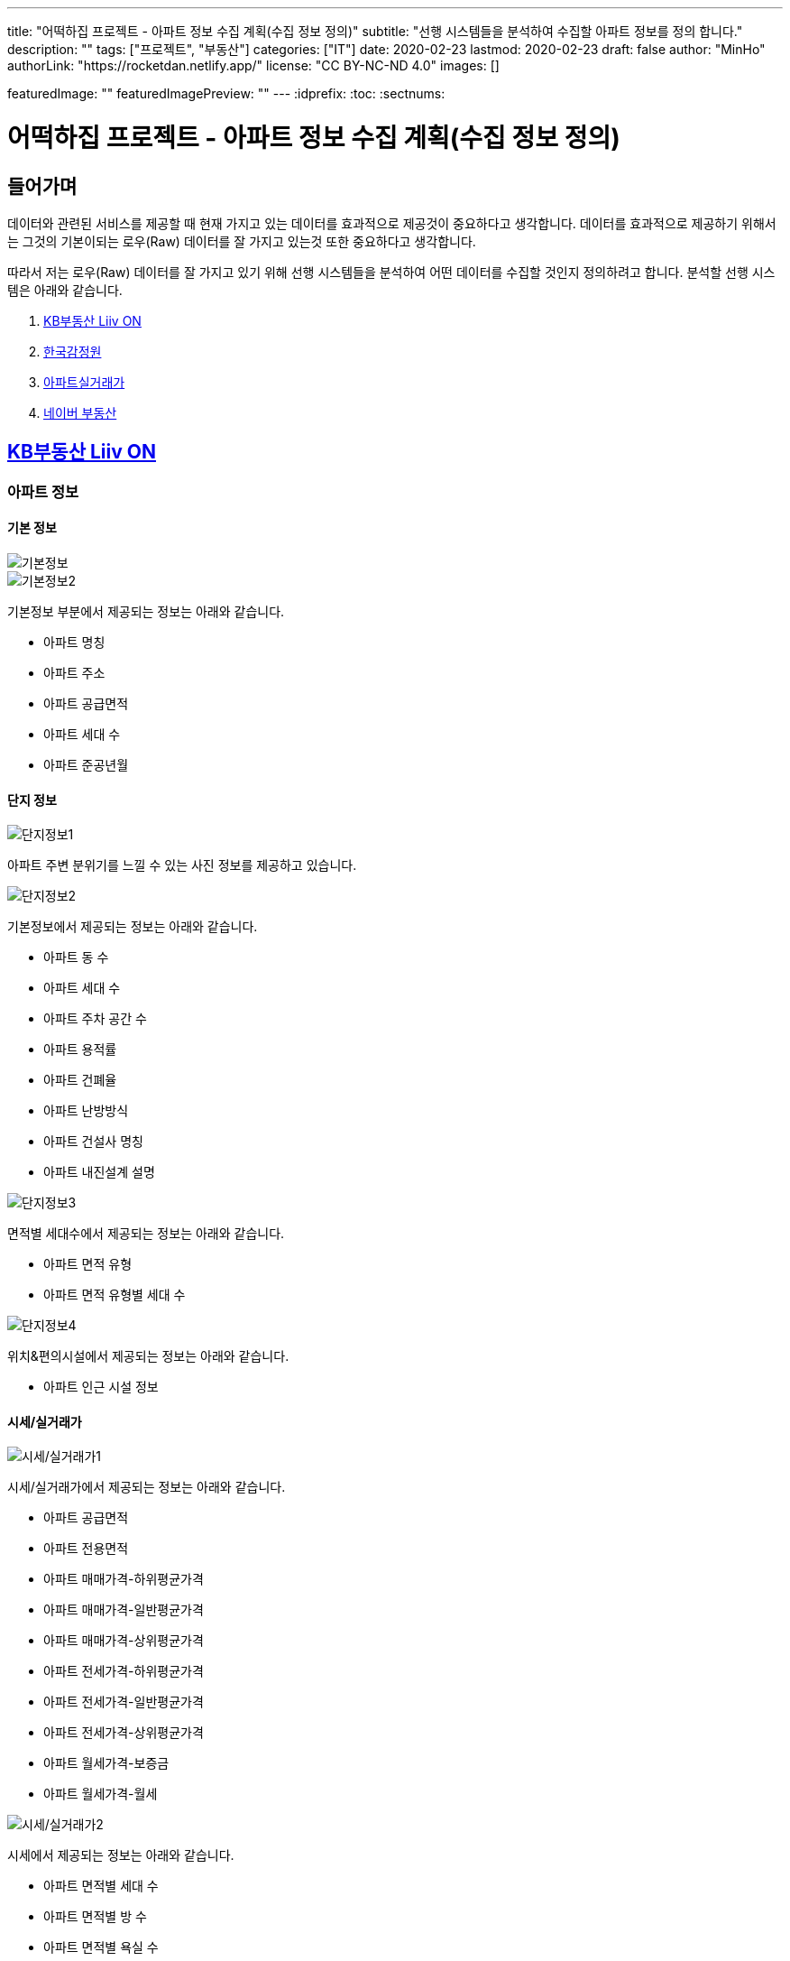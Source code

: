 ---
title: "어떡하집 프로젝트 - 아파트 정보 수집 계획(수집 정보 정의)"
subtitle: "선행 시스템들을 분석하여 수집할 아파트 정보를 정의 합니다."
description: ""
tags: ["프로젝트", "부동산"]
categories: ["IT"]
date: 2020-02-23
lastmod: 2020-02-23
draft: false
author: "MinHo"
authorLink: "https://rocketdan.netlify.app/"
license: "CC BY-NC-ND 4.0"
images: []

featuredImage: ""
featuredImagePreview: ""
---
:idprefix:
:toc:
:sectnums:



= 어떡하집 프로젝트 - 아파트 정보 수집 계획(수집 정보 정의)

== 들어가며
데이터와 관련된 서비스를 제공할 때 현재 가지고 있는 데이터를 효과적으로 제공것이 중요하다고 생각합니다.
데이터를 효과적으로 제공하기 위해서는 그것의 기본이되는 로우(Raw) 데이터를 잘 가지고 있는것 또한 중요하다고 생각합니다.

따라서 저는 로우(Raw) 데이터를 잘 가지고 있기 위해 선행 시스템들을 분석하여 어떤 데이터를 수집할 것인지 정의하려고 합니다.
분석할 선행 시스템은 아래와 같습니다.

. https://onland.kbstar.com/quics?page=okbland&QSL=F[KB부동산 Liiv ON]
. http://www.kab.co.kr/[한국감정원]
. http://rt.molit.go.kr/[아파트실거래가]
. https://land.naver.com/[네이버 부동산]

== https://onland.kbstar.com/quics?page=okbland&QSL=F[KB부동산 Liiv ON]
=== 아파트 정보
==== 기본 정보
image::img/HowHome/AptData/01/LiivON/AptData-01-AptInfo-01.PNG[기본정보]
image::img/HowHome/AptData/01/LiivON/AptData-01-AptInfo-02.PNG[기본정보2]

기본정보 부분에서 제공되는 정보는 아래와 같습니다.

- 아파트 명칭
- 아파트 주소
- 아파트 공급면적
- 아파트 세대 수
- 아파트 준공년월

==== 단지 정보
image::img/HowHome/AptData/01/LiivON/AptData-01-AptInfo-02-1-1.PNG[단지정보1]

아파트 주변 분위기를 느낄 수 있는 사진 정보를 제공하고 있습니다.

image::img/HowHome/AptData/01/LiivON/AptData-01-AptInfo-02-1-2.PNG[단지정보2]

기본정보에서 제공되는 정보는 아래와 같습니다.

- 아파트 동 수
- 아파트 세대 수
- 아파트 주차 공간 수
- 아파트 용적률
- 아파트 건폐율
- 아파트 난방방식
- 아파트 건설사 명칭
- 아파트 내진설계 설명

image::img/HowHome/AptData/01/LiivON/AptData-01-AptInfo-02-1-3.PNG[단지정보3]

면적별 세대수에서 제공되는 정보는 아래와 같습니다.

- 아파트 면적 유형
- 아파트 면적 유형별 세대 수

image::img/HowHome/AptData/01/LiivON/AptData-01-AptInfo-02-1-4.PNG[단지정보4]

위치&편의시설에서 제공되는 정보는 아래와 같습니다.

- 아파트 인근 시설 정보


==== 시세/실거래가
image::img/HowHome/AptData/01/LiivON/AptData-01-AptInfo-02-2-1.PNG[시세/실거래가1]

시세/실거래가에서 제공되는 정보는 아래와 같습니다.

- 아파트 공급면적
- 아파트 전용면적
- 아파트 매매가격-하위평균가격
- 아파트 매매가격-일반평균가격
- 아파트 매매가격-상위평균가격
- 아파트 전세가격-하위평균가격
- 아파트 전세가격-일반평균가격
- 아파트 전세가격-상위평균가격
- 아파트 월세가격-보증금
- 아파트 월세가격-월세

image::img/HowHome/AptData/01/LiivON/AptData-01-AptInfo-02-2-2.PNG[시세/실거래가2]

시세에서 제공되는 정보는 아래와 같습니다.

- 아파트 면적별 세대 수
- 아파트 면적별 방 수
- 아파트 면적별 욕실 수
- 아파트 현광구조 정보
- 아파트 기타 전용면적

image::img/HowHome/AptData/01/LiivON/AptData-01-AptInfo-02-2-3.PNG[시세/실거래가3]

시세변동 추이에서 제공되는 정보는 시세란에서 제공되는 정보를 차트 형식으로 가공하여 제공되는것으로 추측됩니다.
따라서 별도로 수집해야할 정보는 없는것 같습니다.

image::img/HowHome/AptData/01/LiivON/AptData-01-AptInfo-02-2-4.PNG[시세/실거래가4]

주변단지 유사 면적대 시세 비교에서 제공되는 정보는 수집된 정보를 바탕으로 임의의 기준으로 선정된 아파트 들을 비교한것으로 추측됩니다.
따라서 별도로 수집해야할 정보는 없는것 같습니다.

image::img/HowHome/AptData/01/LiivON/AptData-01-AptInfo-02-2-5.PNG[시세/실거래가5]

최근 거래동향 정보에서 제공되는 정보는 아래와 같습니다.

- 중개업소 리뷰

image::img/HowHome/AptData/01/LiivON/AptData-01-AptInfo-02-2-6.PNG[시세/실거래가6]

KB시세에서 제공되는 정보는 아래와 같습니다.

- 단지명
- 주소(지번)
- 주소(도로명)
- 공급면적
- 전용면적
- 세대수
- 방 수
- 욕실 수
- 현관구조
- 매매가격
- 전세가격
- 월세가격


==== 매물보기
image::img/HowHome/AptData/01/LiivON/AptData-01-AptInfo-02-3-1.PNG[매물보기1]
image::img/HowHome/AptData/01/LiivON/AptData-01-AptInfo-02-3-2.PNG[매물보기2]
image::img/HowHome/AptData/01/LiivON/AptData-01-AptInfo-02-3-3.PNG[매물보기3]

매물보기에서 제공되는 정보는 아래와 같습니다.

- 거래구분(매매,전세,월세)
- 매물 가격
- 매물 명칭
- 공급면적
- 전용면적
- 매매 층 수
- 매매 아파트 층수
- 매매 중개업소
- 매매 등급
- 대단지 여부
- 발코니 확장 여부
- 전월세 포함 여부
- 올수리 여부
- 역세권 여부
- 급매물 여부
- 무융자 여부


==== 학교정보
image::img/HowHome/AptData/01/LiivON/AptData-01-AptInfo-02-4-1.PNG[학교정보1]
image::img/HowHome/AptData/01/LiivON/AptData-01-AptInfo-02-4-2.PNG[학교정보2]
학교정보1, 학교정보2에서 제공하는 정보는 아래와 같습니다.

- 학교 주소
- 학생 수
- 학급당 학생 수
- 설립 구분
- 설립 일자
- 교원 수
- 교사당 학생 수
- 연락처
- 관할 교육청
- 방과후 프로그램 수
- 방과후 프로그램 참여 학생 수
- 남녀공학 여부
- 남자전용 여부
- 여자전용 여부

image::img/HowHome/AptData/01/LiivON/AptData-01-AptInfo-02-4-3.PNG[학교정보3]
학교정보3에서 제공하는 정보는 아래와 같습니다.

. 학교 도서관 현황
- 도서 수
- 1인당 도서 수
. 학생/학부모 상담실적
- 내부 상담 수
- 외부 상담 수
. 급식 현황
- 교실 구분(일반,교과,특별,수준변)
- 교실 구분별 수
. 돌봄교실
- 돌봄 오후/저녁 구분
- 구분별 학급 수
- 구분별 학생 수
. 교사 현황
- 교사 구분(일반,특수)
- 교사 구분별 수
. 기타
- 학생식당 수
- 학생 자율 동아리 수

==== 평면도
image::img/HowHome/AptData/01/LiivON/AptData-01-AptInfo-02-5-1.PNG[평면도1]

평면도에서 제공하는 정보는 아래와 같습니다.

- 공급면적
- 전용면적
- 면적별 방 수
- 면적별 욕실 수
- 면적별 세대 수


==== 동호수
image::img/HowHome/AptData/01/LiivON/AptData-01-AptInfo-02-6-1.PNG[동호수1]

동호수에서 제공하는 정보는 아래와 같습니다.

- 동별 세대 수
- 동별 최고 층 수
- 동별 최저 층 수
- 동별 매매 수
- 동별 전세 수
- 동별 월세 수
- 동 호수별 거래여부


=== 검색 정보
image::img/HowHome/AptData/01/LiivON/AptData-01-AptInfo-03.PNG[검색정보1]

==== 단지/시세
image::img/HowHome/AptData/01/LiivON/AptData-01-AptInfo-03-1-1.PNG[단지/시세1]
image::img/HowHome/AptData/01/LiivON/AptData-01-AptInfo-03-1-2.PNG[단지/시세2]
image::img/HowHome/AptData/01/LiivON/AptData-01-AptInfo-03-1-3.PNG[단지/시세3]

단지/시세에서 제공하는 정보는 아래와 같습니다.

- 매물 유형(아파트,연립/다세대)
- 아파트 소재지
- 아파트 단지명칭
- 아파트 면적분포
- 아파트 매매(시세)
- 아파트 전세(시세)
- 아파트 매매(실거래가)
- 아파트 매매(실거래가)
- 매물 전용면적
- 매물 호 명칭
- 매물 하한가
- 매물 일반가
- 매물 상한가

==== 매물
image::img/HowHome/AptData/01/LiivON/AptData-01-AptInfo-03-2-1.PNG[단지/시세]

매물에서 제공하는 정보는 아래와 같습니다.

- 매물 유형
- 매물 거래 유형
- 매물 거래 등급
- 매물 명칭
- 매물 소재지
- 매물 설명
- 공급면적
- 전용면적
- 매물 동 명칭
- 매물 층 수
- 매물 방 수
- 매물 중개업소

==== 분양
image::img/HowHome/AptData/01/LiivON/AptData-01-AptInfo-03-3-1.PNG[분양]

분양에서 제공하는 정보는 아래와 같습니다.

- 분양 진행 단계
- 분양 소재지
- 분양 단지 명칭
- 분양 공급면적
- 분양 전용면적
- 분양 세대수
- 분양 총세대수
- 분양시기
- 분양 종류
- 분양 건설사


==== 경매
image::img/HowHome/AptData/01/LiivON/AptData-01-AptInfo-03-4-1.PNG[경매]

경매에서 제공하는 정보는 아래와 같습니다.

- 경매 사건번호
- 경매 매물 유형
- 경매 매물 소새지
- 경매 토지면적
- 경매 건물면적
- 경매 감정가격
- 경매 최저가격
- 경매 단계
- 경매 입찰일
- 경매 중개업소


==== 뉴스/자료실
image::img/HowHome/AptData/01/LiivON/AptData-01-AptInfo-03-5-1.PNG[뉴스/자료실]

뉴스/자료실에서 제공하는 정보는 아래와 같습니다.

- 뉴스 일자
- 뉴스 제목
- 뉴스 내용


=== KB부동산 Liiv ON에서 시사점
KB부동산 Liiv ON에서 제공하는 정보는 아파트 정보 외에도 여러가지 정보가 있었습니다.
현재 초점을 둔 부분은 아파트 자체와 관련된 정보였는데, 추후 기능 확장 시 고려해 볼 부분이 많이 있었던것 같습니다.

정리하면 KB부동산 Liiv ON에서 아파트 자체와 관련된 정보는 아래의 내용으로 요약할 수 있을 것 같습니다.

- 아파트 명칭
- 아파트 주소(지번/도로명)
- 아파트 총 동 수
- 아파트 총 세대 수
- 아파트 건폐율
- 아파트 용적률
- 아파트 건설사
- 아파트 준공년월
- 아파트 동별 현관구조
- 아파트 동별 전체 층 수
- 아파트 공급/전용면적
- 아파트 공급/전용면적별 세대 수
- 아파트 공급/전용면적별 방/욕실 수
- 아파트 매매 가격
- 아파트 전세 가격


== http://www.kab.co.kr/[한국감정원]
=== 아파트 정보


==== 기본정보
image::img/HowHome/AptData/01/KAB/AptData-01-AptInfo-01.PNG[기본정보]
기본정보에서 제공하는 정보는 아래와 같습니다.

- 아파트 명칭
- 아파트 주소지
- 아파트 전체 동 수
- 아파트 전체 세대 수
- 아파트 준공년월
- 아파트 주변시설
- 아파트 면적 유형
- 아파트 면적 유형별 세대 수
- 아파트 매매 가격
- 아파트 전세 가격
- 아파트 월세 보증금 가격
- 아파트 월세 가격

==== 면적별 정보
image::img/HowHome/AptData/01/KAB/AptData-01-AptInfo-02-1.PNG[면적별 정보]
면적별 정보에서 제공하는 정보는 아래와 같습니다.

- 아파트 면적별 전용면적
- 아파트 면적별 공용면적
- 아파트 면적별 호 수
- 아파트 면적별 방 수
- 아파트 면적별 거실 수
- 아파트 면적별 주방 수
- 아파트 면적별 욕실 수
- 아파트 면적별 현관구조


==== 건축물 연간에너지사용량 등급 정보
image::img/HowHome/AptData/01/KAB/AptData-01-AptInfo-02-2.PNG[건축물 연간에너지사용량 등급 정보]
건축물 연강에너지사용량 등급 정보에서 제공하는 정보는 아래와 같습니다.

- 아파트 단지 명칭
- 아파트 전용면적 면적구간
- 아파트 면적구간별 총 에너지 사용량
- 아파트 면적구간별 건축물 연간에너지 사용량 등급
- 아파트 에너지평가 설명


==== 전용면적 시세추이
image::img/HowHome/AptData/01/KAB/AptData-01-AptInfo-02-3.PNG[전용면적 시세추이]
전용면적 시세추이에서 제공하는 정보는 기존 정보를 차트 형식으로 가공하여 제공되는것으로 추측됩니다.
따라서 별도로 수집해야할 정보는 없는것 같습니다.

==== 전용면적 실거래 가격
image::img/HowHome/AptData/01/KAB/AptData-01-AptInfo-02-4.PNG[전용면적 실거래 가격]
전용면적 실거래 가격에서 제공하는 정보는 아래와 같습니다.

- 매물 전용면적
- 매물 계약월
- 매물 계약일자
- 매물 거래금액
- 매물 층


==== 면적별 실거래 분석
image::img/HowHome/AptData/01/KAB/AptData-01-AptInfo-02-5.PNG[면적별 실거래 분석]
면적별 실거래 분석에서 제공하는 정보는 기존 정보를 차트 형식으로 가공하여 제공되는것으로 추측됩니다.
따라서 별도로 수집해야할 정보는 없는것 같습니다.


==== 소재지 유사 면적대별 시세비교
image::img/HowHome/AptData/01/KAB/AptData-01-AptInfo-02-6.PNG[소재지 유사 면적대별 시세비교]
소재지 유사 면적대별 시세비교에서 제공하는 정보는 수집된 정보를 바탕으로 임의의 기준으로 선정된 아파트 들을 비교한것으로 추측됩니다.
따라서 별도로 수집해야할 정보는 없는것 같습니다.


==== 비슷한 가격대 주변 아파트
image::img/HowHome/AptData/01/KAB/AptData-01-AptInfo-02-7.PNG[비슷한 가격대 주변아파트]
비슷한 가격대 주변 아파트에서 제공하는 정보는 수집된 정보를 바탕으로 임의의 기준으로 선정된 아파트 들을 비교한것으로 추측됩니다.
따라서 별도로 수집해야할 정보는 없는것 같습니다.


==== 학군정보
image::img/HowHome/AptData/01/KAB/AptData-01-AptInfo-02-8.PNG[학군정보]
학군정보에서 제공하는 정보는 아래와 같습니다.

- 학교 명칭
- 학교 사립/공립 구분
- 학교 초중고 구분
- 학교 위치

==== 편의시설
image::img/HowHome/AptData/01/KAB/AptData-01-AptInfo-02-9.PNG[편의시설]
편의시설에서 제공하는 정보는 아래와 같습니다.

- 편의시설 명칭
- 편의시설 위치


==== 교통시설
image::img/HowHome/AptData/01/KAB/AptData-01-AptInfo-02-10.PNG[교통시설]
교통시설에서 제공하는 정보는 아래와 같습니다.

- 교통시설 명칭
- 교통시설 위치


=== 한국감정원에서 시사점
한국감정원에서 제공하는 정보는 아파트 정보 외에도 여러가지 정보가 있었습니다.
현재 초점을 둔 부분은 아파트 자체와 관련된 정보였는데, 추후 기능 확장 시 고려해 볼 부분이 많이 있었던것 같습니다.

정리하면 한국감정원에서 아파트 자체와 관련된 정보는 아래의 내용으로 요약할 수 있을 것 같습니다.

- 아파트 명칭
- 아파트 주소
- 아파트 동 수
- 아파트 세대 수
- 아파트 준공 년월
- 아파트 매매 가격
- 아파트 전세 가격
- 아파트 월세 보증금 가격
- 아파트 월세 가격
- 아파트 면적 유형
- 아파트 면적 유형별 세대 수
- 아파트 면적별 전용면적
- 아파트 면적별 공용면적
- 아파트 면적별 호 수
- 아파트 면적별 방 수
- 아파트 면적별 거실 수
- 아파트 면적별 주방 수
- 아파트 면적별 욕실 수
- 아파트 면적별 현관구조



== http://rt.molit.go.kr/[아파트실거래가]
=== 아파트 정보
==== 기본정보
image::img/HowHome/AptData/01/rt/AptData-01-AptInfo-01.PNG[기본정보1]
기본정보에서 제공하는 정보는 아래와 같습니다.

- 아파트 명칭
- 아파트 지번
- 아파트 도로조건
- 아파트 전용면적 유형
- 아파트 거래가격
- 아파트 건축년도

=== 전산공부
image::img/HowHome/AptData/01/rt/AptData-01-AptInfo-02.PNG[전산공부]
==== 토지이용계획확인원
image::img/HowHome/AptData/01/rt/AptData-01-AptInfo-02-1.PNG[토지이용계획확인원]
토지이용계획확인원에서 제공하는 정보는 아래와 같습니다.

- 아파트 토지이용계획 내용
- 아파트 토지관련 법 내용


==== 토지대장
image::img/HowHome/AptData/01/rt/AptData-01-AptInfo-02-2.PNG[토지대장]
토지대장에서 제공하는 정보는 아래와 같습니다.

- 아파트 토지이동일
- 아파트 토지이동사유


==== 건축물대장
image::img/HowHome/AptData/01/rt/AptData-01-AptInfo-02-3.PNG[건축물대장]
건축물대장에서 제공하는 정보는 아래와 같습니다.

- 아파트 건폐율
- 아파트 용적률
- 아파트 지상층수
- 아파트 주구조

=== 아파트실거래가에서 시사점
아파트실거래가에서 제공하는 정보는 아파트 정보 외에도 여러가지 정보가 있었습니다.
현재 초점을 둔 부분은 아파트 자체와 관련된 정보였는데, 추후 기능 확장 시 고려해 볼 부분이 많이 있었던것 같습니다.

정리하면 아파트실거래가에서 아파트 자체와 관련된 정보는 아래의 내용으로 요약할 수 있을 것 같습니다.

- 아파트 명칭
- 아파트 지번
- 아파트 도로조건
- 아파트 건축년월
- 아파트 거래가격
- 아파트 건폐율
- 아파트 용적률
- 아파트 지상층수
- 아파트 주구조



== https://land.naver.com/[네이버 부동산]
=== 아파트 정보
==== 기본정보
image::img/HowHome/AptData/01/LandNaver/AptData-01-AptInfo-01.PNG[기본정보1]
기본정보에서 제공하는 정보는 아래와 같습니다.

- 아파트 명칭
- 아파트 전체 세대 수
- 아파트 전체 동 수
- 아파트 공공임대 세대 수
- 아파트 최저 층 수
- 아파트 최고 층 수
- 아파트 준공년월
- 아파트 세대당 주차대수
- 아파트 용적률
- 아파트 건폐율
- 아파트 건설사
- 아파트 난방 유형
- 아파트 주소(지번/도로명)
- 아파트 면적 유형
- 아파트 채광 방향
- 아파트 거래가격
- 아파트 거래설명


==== 단지정보
image::img/HowHome/AptData/01/LandNaver/AptData-01-AptInfo-02-1-1.PNG[단지정보1]
단지정보에서 제공하는 정보는 아래와 같습니다.

- 아파트 명칭
- 아파트 전체 세대 수
- 아파트 전체 동 수
- 아파트 공공임대 세대 수
- 아파트 최저 층 수
- 아파트 최고 층 수
- 아파트 준공년월
- 아파트 세대당 주차대수
- 아파트 용적률
- 아파트 건폐율
- 아파트 건설사
- 아파트 난방 유형
- 아파트 주소(지번/도로명)
- 아파트 면적 유형


image::img/HowHome/AptData/01/LandNaver/AptData-01-AptInfo-02-1-2.PNG[단지정보2]
단지 내 면적별 정보에서 제공하는 정보는 아래와 같습니다.

- 아파트 공급면적
- 아파트 전용면적
- 아파트 전용면적비율
- 아파트 방 수
- 아파트 욕실 수
- 아파트 현관구조
- 아파트 면적별 세대 거래 수
- 아파트 면적별 매매 거래 수
- 아파트 면적별 전세 거래 수
- 아파트 면적별 월세 거래 수
- 아파트 면적별 단기 거래 수


image::img/HowHome/AptData/01/LandNaver/AptData-01-AptInfo-02-1-3.PNG[단지정보3]


==== 시세/실거래가
image::img/HowHome/AptData/01/LandNaver/AptData-01-AptInfo-02-2-1.PNG[시세/실거래가1]
image::img/HowHome/AptData/01/LandNaver/AptData-01-AptInfo-02-2-2.PNG[시세/실거래가2]
매매 실거래가에서 제공하는 정보는 아래와 같습니다.

- 매물 계약년월
- 매물 거래가격
- 매물 거래 층

image::img/HowHome/AptData/01/LandNaver/AptData-01-AptInfo-02-2-3.PNG[시세/실거래가3]
image::img/HowHome/AptData/01/LandNaver/AptData-01-AptInfo-02-2-4.PNG[시세/실거래가4]
image::img/HowHome/AptData/01/LandNaver/AptData-01-AptInfo-02-2-5.PNG[시세/실거래가5]
매매 시세에서 제공하는 정보는 아래와 같습니다.

- 매물 기준일자
- 매물 하한가격
- 매물 상한가격
- 매물 평균변동액
- 매물 매매가 대비 전세가
- 매물 하위 평균가
- 매물 일반평균가
- 매물 상위평균가

==== 동호수
image::img/HowHome/AptData/01/LandNaver/AptData-01-AptInfo-02-3-1.PNG[동호수]
동호수에서 제공하는 정보는 아래와 같습니다.

- 동별 면적 유형

==== 학군정보
image::img/HowHome/AptData/01/LandNaver/AptData-01-AptInfo-02-4-1.PNG[학군정보1]
학군정보에서 제공하는 정보는 아래와 같습니다.

- 학교 명칭
- 학교 배정 동
- 학교 주소
- 학교 연락처
- 학교 사립/공립 구분
- 학교 설립일자
- 학교 관할 교육청
- 학교 교원 수
- 학교 학생 수
- 학교 홈페이지 주소


image::img/HowHome/AptData/01/LandNaver/AptData-01-AptInfo-02-4-2.PNG[학군정보2]
image::img/HowHome/AptData/01/LandNaver/AptData-01-AptInfo-02-4-3.PNG[학군정보3]
image::img/HowHome/AptData/01/LandNaver/AptData-01-AptInfo-02-4-4.PNG[학군정보4]

학생현황에서 제공하는 정보는 아래와 같습니다.

- 학급당 학생 수
- 교사당 학생 수
- 학년별 학급 수
- 학년별 학생 수
- 학생/학부모 상담 구분(내부/외부)
- 학생/학부모 상담 구분별 상담 수
- 급식 운영방식
- 급식 비용
- 급식 지원 대상 학생수
- 급식 비용 지원 총액
- 방과후 프로그램 수
- 방과후 프로그램 참여 학생 수
- 도서관 장서 수
- 도서관 1인당 장서 수


==== 사진
image::img/HowHome/AptData/01/LandNaver/AptData-01-AptInfo-02-5-1.PNG[사진]


=== 네이버부동산에서 시사점
네이버부동산에서 제공하는 정보는 아파트 정보 외에도 여러가지 정보가 있었습니다.
현재 초점을 둔 부분은 아파트 자체와 관련된 정보였는데, 추후 기능 확장 시 고려해 볼 부분이 많이 있었던것 같습니다.

정리하면 네이버부동산에서 아파트 자체와 관련된 정보는 아래의 내용으로 요약할 수 있을 것 같습니다.


- 아파트 명칭
- 아파트 전체 세대 수
- 아파트 전체 동 수
- 아파트 공공임대 세대 수
- 아파트 최저 층 수
- 아파트 최고 층 수
- 아파트 준공년월
- 아파트 세대당 주차대수
- 아파트 용적률
- 아파트 건폐율
- 아파트 건설사
- 아파트 난방 유형
- 아파트 주소(지번/도로명)
- 아파트 면적 유형
- 아파트 공급면적
- 아파트 전용면적
- 아파트 전용면적비율
- 아파트 면적별 방 수
- 아파트 면적별 욕실 수
- 아파트 면적별 현관구조


== 시사점

많은 사이트들을 조사하진 못했지만 제가 생각했을 때 많이 사용된다고 판단한 사이트들을 조사해보앗습니다.

조사한 사이트들은 단순히 아파트 자체에 대한 정보 뿐만 아니라 다양한 정보를 함께 보여주고 있었습니다.

대표적으로 학군과 관련된 정보와 주변시설에 관련된 정보였는데,
아마도 학군과 주변시설이 아파트 가격형성에 영향을 미치는것이 아닌가 생각이 듭니다.

당장은 아파트 자체에 관련된 정보만을 수집하겟만, 추후 학군 및 시설과 관련된 정보를 추가로 관리하면 좋을것 같다는 생각이 들었습니다.

아파트와 관련된 핵심 정보는 아래와 같이 정리 할 수 있을 것 같습니다.

- 아파트 명칭
- 아파트 주소(지번/도로명)
- 아파트 전체 동 수
- 아파트 전체 세대 수
- 아파트 공공임대 세대 수
- 아파트 세대당 주차대수
- 아파트 난방 유형
- 아파트 용적률
- 아파트 건폐율
- 아파트 건설사
- 아파트 준공년월
- 아파트 동별 현관구조
- 아파트 동별 전체 층 수
- 아파트 공급/전용면적
- 아파트 전용면적비율
- 아파트 공급/전용면적별 세대 수
- 아파트 공급/전용면적별 방/욕실 수
- 아파트 매매 가격
- 아파트 전세 가격

그리고 아파트 거래정보 수집과 과련하여 네이버부동산 사이트에서 힌트를 얻을 수 있었습니다.

네이버부동산에서는 시세/실거래가 부분에서 '한국감정원(부동산테크)', '국토교통부', 'KB부동산', '부동산뱅크'을 기준으로 정보를 제공하고 있었습니다.

먼저 공공데이터포털과 위 4개의 사이트에서 데이터를 얻을 수 있는지 확인해보고 얻을 수 없다면 크롤러를 이용하여 데이터를 수집하는 방법을 고려해보겠습니다.

